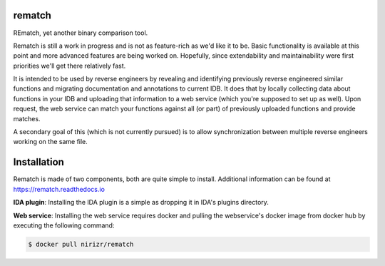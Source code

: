 |Read The Docs| |Gitter Chat| |Build Status| |Code Health| |Codacy Badge| |idaplugin PyPI| |server PyPI| |Docker Build|

rematch
=======

REmatch, yet another binary comparison tool.

Rematch is still a work in progress and is not as feature-rich as we'd like
it to be. Basic functionality is available at this point and more advanced
features are being worked on. Hopefully, since extendability and
maintainability were first priorities we'll get there relatively fast.

It is intended to be used by reverse engineers by revealing and identifying
previously reverse engineered similar functions and migrating documentation
and annotations to current IDB. It does that by locally collecting data about
functions in your IDB and uploading that information to a web service (which
you're supposed to set up as well). Upon request, the web service can match
your functions against all (or part) of previously uploaded functions and
provide matches.

A secondary goal of this (which is not currently pursued) is to allow
synchronization between multiple reverse engineers working on the same file.

Installation
============

Rematch is made of two components, both are quite simple to install. Additional
information can be found at https://rematch.readthedocs.io

**IDA plugin**: Installing the IDA plugin is a simple as dropping it in IDA's
plugins directory.

**Web service**: Installing the web service requires docker and pulling
the webservice's docker image from docker hub by executing the following
command:

.. code-block:: console

    $ docker pull nirizr/rematch

.. |Read The Docs| image:: https://readthedocs.org/projects/rematch/badge/?version=latest
   :alt: Read The Docs
   :target: http://rematch.readthedocs.io/en/latest/?badge=latest
.. |Gitter Chat| image:: https://img.shields.io/gitter/room/rematch/rematch.js.svg
   :alt: Gitter Chat
   :target: https://gitter.im/rematch/rematch
.. |Build Status| image:: https://travis-ci.org/nirizr/rematch.svg?branch=master
   :alt: Build Status
   :target: https://travis-ci.org/nirizr/rematch
.. |Code Health| image:: https://landscape.io/github/nirizr/rematch/master/landscape.svg?style=flat
   :alt: Code Health
   :target: https://landscape.io/github/nirizr/rematch/master
.. |Codacy Badge| image:: https://api.codacy.com/project/badge/Grade/244945976779490d8f78706a9d4ab46b
   :alt: Codacy Badge
   :target: https://www.codacy.com/app/rematch/rematch?utm_campaign=Badge_Grade
.. |idaplugin PyPI| image:: https://img.shields.io/pypi/v/rematch-idaplugin.svg
   :alt: rematch-idaplugin PyPI
   :target: https://pypi.python.org/pypi/rematch-idaplugin
.. |server PyPI| image:: https://img.shields.io/pypi/v/rematch-server.svg
   :alt: rematch-server PyPI
   :target: https://pypi.python.org/pypi/rematch-server
.. |Docker Build| image:: https://img.shields.io/docker/build/nirizr/rematch.svg
   :alt: Docker Build Status
   :target: https://hub.docker.com/r/nirizr/rematch/
